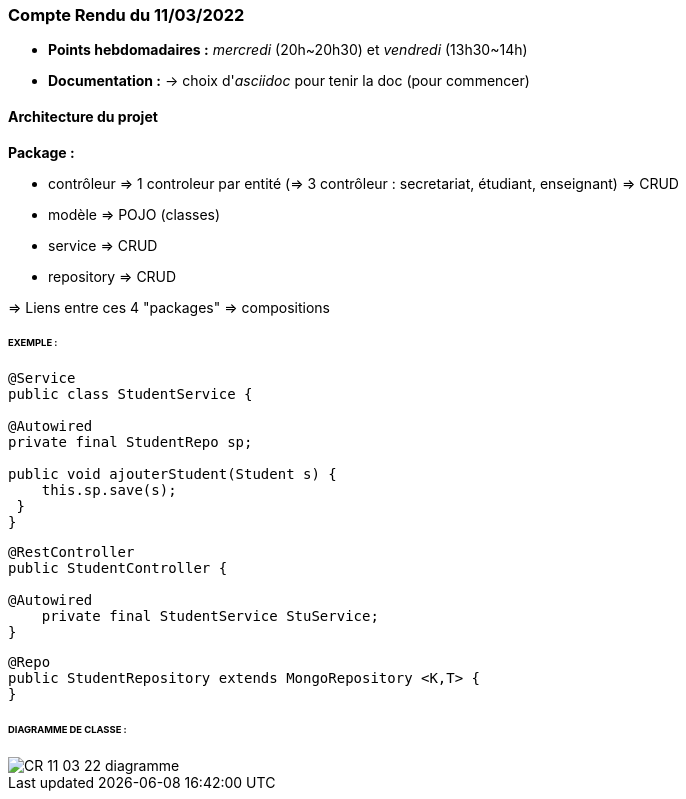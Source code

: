 
=== Compte Rendu du 11/03/2022

- *Points hebdomadaires :* _mercredi_ (20h~20h30) et _vendredi_ (13h30~14h)
- *Documentation :* -> choix d'_asciidoc_ pour tenir la doc (pour commencer)

==== Architecture du projet

*Package :*

- contrôleur
=> 1 controleur par entité  (=> 3 contrôleur : secretariat, étudiant, enseignant)
=> CRUD
- modèle => POJO (classes)
- service => CRUD
- repository => CRUD


=> Liens entre ces 4 "packages" => compositions


====== EXEMPLE :

```
@Service
public class StudentService {

@Autowired
private final StudentRepo sp;

public void ajouterStudent(Student s) {
    this.sp.save(s);
 }
}
```

```
@RestController
public StudentController {

@Autowired
    private final StudentService StuService;
}
```

```
@Repo
public StudentRepository extends MongoRepository <K,T> {
}
```

====== DIAGRAMME DE CLASSE :

image::CR-11-03-22-diagramme.jpg[]